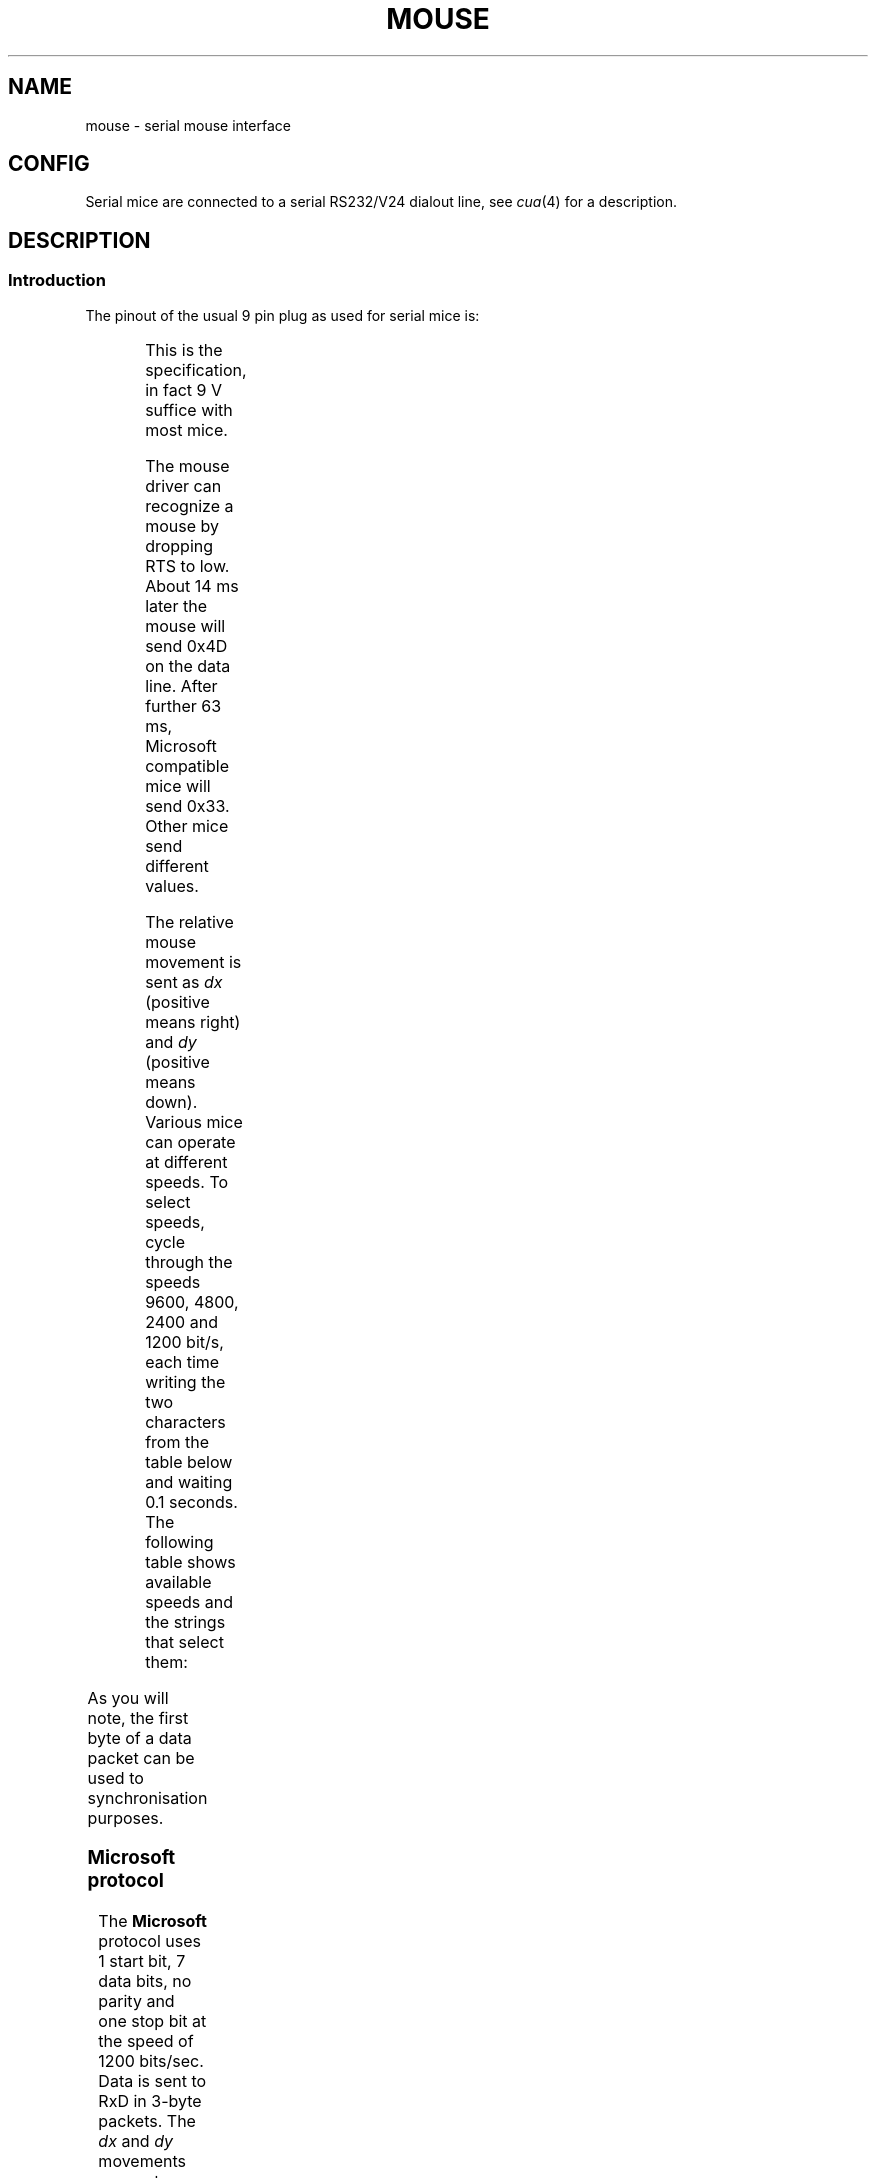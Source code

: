 '\" t
.\"{{{roff}}}.\"{{{ Copyright
.\" This manpage is Copyright (C) 1996 Michael Haardt.
.\"
.\" Permission is granted to make and distribute verbatim copies of this
.\" manual provided the copyright notice and this permission notice are
.\" preserved on all copies.
.\"
.\" Permission is granted to copy and distribute modified versions of this
.\" manual under the conditions for verbatim copying, provided that the
.\" entire resulting derived work is distributed under the terms of a
.\" permission notice identical to this one
.\" 
.\" Since the Linux kernel and libraries are constantly changing, this
.\" manual page may be incorrect or out-of-date.  The author(s) assume no
.\" responsibility for errors or omissions, or for damages resulting from
.\" the use of the information contained herein.  The author(s) may not
.\" have taken the same level of care in the production of this manual,
.\" which is licensed free of charge, as they might when working
.\" professionally.
.\" 
.\" Formatted or processed versions of this manual, if unaccompanied by
.\" the source, must acknowledge the copyright and authors of this work.
.\"}}}
.\"{{{ Title
.TH MOUSE 4 "February 10, 1996" Linux "Special files"
.\"}}}
.\"{{{ Name
.SH NAME
mouse \- serial mouse interface
.\"}}}
.\"{{{ Config
.SH CONFIG
Serial mice are connected to a serial RS232/V24 dialout line, see
\fIcua\fP(4) for a description.
.\"}}}
.\"{{{ Description
.SH DESCRIPTION
.\"{{{ Introduction
.SS Introduction
The pinout of the usual 9 pin plug as used for serial mice is:

.TS
center;
r c l.
pin	name	used for
2	RX	Data
3	TX	-12 V, Imax = 10 mA
4	DTR	+12 V, Imax = 10 mA
7	RTS	+12 V, Imax = 10 mA
5	GND	Ground
.TE

This is the specification, in fact 9 V suffice with most mice.
.PP
The mouse driver can recognize a mouse by dropping RTS to low.  About 14
ms later the mouse will send 0x4D on the data line.  After further 63
ms, Microsoft compatible mice will send 0x33.  Other mice send different
values.
.PP
The relative mouse movement is sent as \fIdx\fP (positive means right)
and \fIdy\fP (positive means down).  Various mice can operate at different
speeds.  To select speeds, cycle through the
speeds 9600, 4800, 2400 and 1200 bit/s, each time writing the two characters
from the table below and waiting 0.1 seconds.  The following table shows
available speeds and the strings that select them:

.TS
center;
l l.
bit/s	string
9600	*q
4800	*p
2400	*o
1200	*n
.TE

As you will note, the first byte of a data packet can be used to
synchronisation purposes.
.\"}}}
.\"{{{ Microsoft protocol
.SS "Microsoft protocol"
The \fBMicrosoft\fP protocol uses 1 start bit, 7 data bits, no parity
and one stop bit at the speed of 1200 bits/sec.  Data is sent to RxD in
3-byte packets.  The \fIdx\fP and \fIdy\fP movements are sent as
two's-complement, \fIlb\fP (\fIrb\fP) are set when the left (right)
button is pressed:

.TS
center;
r c c c c c c c.
byte	d6	d5	d4	d3	d2	d1	d0
1	1	lb	rb	dy7	dy6	dx7	dx7
2	0	dx5	dx4	dx3	dx2	dx1	dx0
3	0	dy5	dy4	dy3	dy2	dy1	dy0
.TE

Original Microsoft mice only have two buttons.  However, there are some
three button mice which also use the Microsoft protocol.  Pressing the
third button is reported by sending a packet with zero movement and no
buttons pressed.
.\"}}}
.\"{{{ Mousesystems protocol
.SS "Mousesystems protocol"
The \fBMousesystems\fP protocol uses 1 start bit, 8 data bits, no parity
and two stop bits at the speed of 1200 bits/sec.  Data is sent to RxD in
5-byte packets.  \fIdx\fP is sent as the sum of the two two's-complement
values, \fIdy\fP is send as negated sum of the two two's-complement
values.  \fIlb\fP (\fImb\fP, \fIrb\fP) are cleared when the left (middle,
right) button is pressed:

.TS
center;
r c c c c c c c c.
byte	d7	d6	d5	d4	d3	d2	d1	d0
1	1	?	?	?	?	lb	mb	rb
2	0	dxa6	dxa5	dxa4	dxa3	dxa2	dxa1	dxa0
3	0	dxb6	dxb5	dxb4	dxb3	dxb2	dxb1	dxb0
4	0	dya6	dya5	dya4	dya3	dya2	dya1	dya0
5	0	dyb6	dyb5	dyb4	dyb3	dyb2	dyb1	dyb0
.TE
.\"}}}
.\"{{{ Sun protocol
.SS "Sun protocol"
The \fBSun\fP protocol uses 1 start bit, 8 data bits, no parity and two
stop bits at the speed of 1200 bits/sec.  Data is sent to RxD in 3-byte
packets.  \fIdx\fP is sent as single two's-complement value, \fIdy\fP as
negated two's-complement value.  \fIlb\fP (\fImb\fP, \fIrb\fP) are
cleared when the left (middle, right) button is pressed:

.TS
center;
r c c c c c c c c.
byte	d7	d6	d5	d4	d3	d2	d1	d0
1	1	?	?	?	?	lb	mb	rb
2	0	dx6	dx5	dx4	dx3	dx2	dx1	dx0
3	0	dy6	dy5	dy4	dy3	dy2	dy1	dy0
.TE
.\"}}}
.\"{{{ Mm protocol
.SS "MM protocol"
The \fBMM\fP protocol uses 1 start bit, 8 data bits, odd parity and one
stop bit at the speed of 1200 bits/sec.  Data is sent to RxD in 3-byte
packets.  \fIdx\fP and \fIdy\fP are sent as single signed values, the
sign bit indicating a negative value.  \fIlb\fP (\fImb\fP, \fIrb\fP) are
set when the left (middle, right) button is pressed:

.TS
center;
r c c c c c c c c.
byte	d7	d6	d5	d4	d3	d2	d1	d0
1	1	?	?	dxs	dys	lb	mb	rb
2	0	dx6	dx5	dx4	dx3	dx2	dx1	dx0
3	0	dy6	dy5	dy4	dy3	dy2	dy1	dy0
.TE

.\"}}}
.\"}}}
.\"{{{ Files
.SH FILES
/dev/mouse	a commonly used symlink pointing to a mouse device
.\"}}}
.\"{{{ See also
.SH "SEE ALSO"
cua(4), bm(4)
.\"}}}

